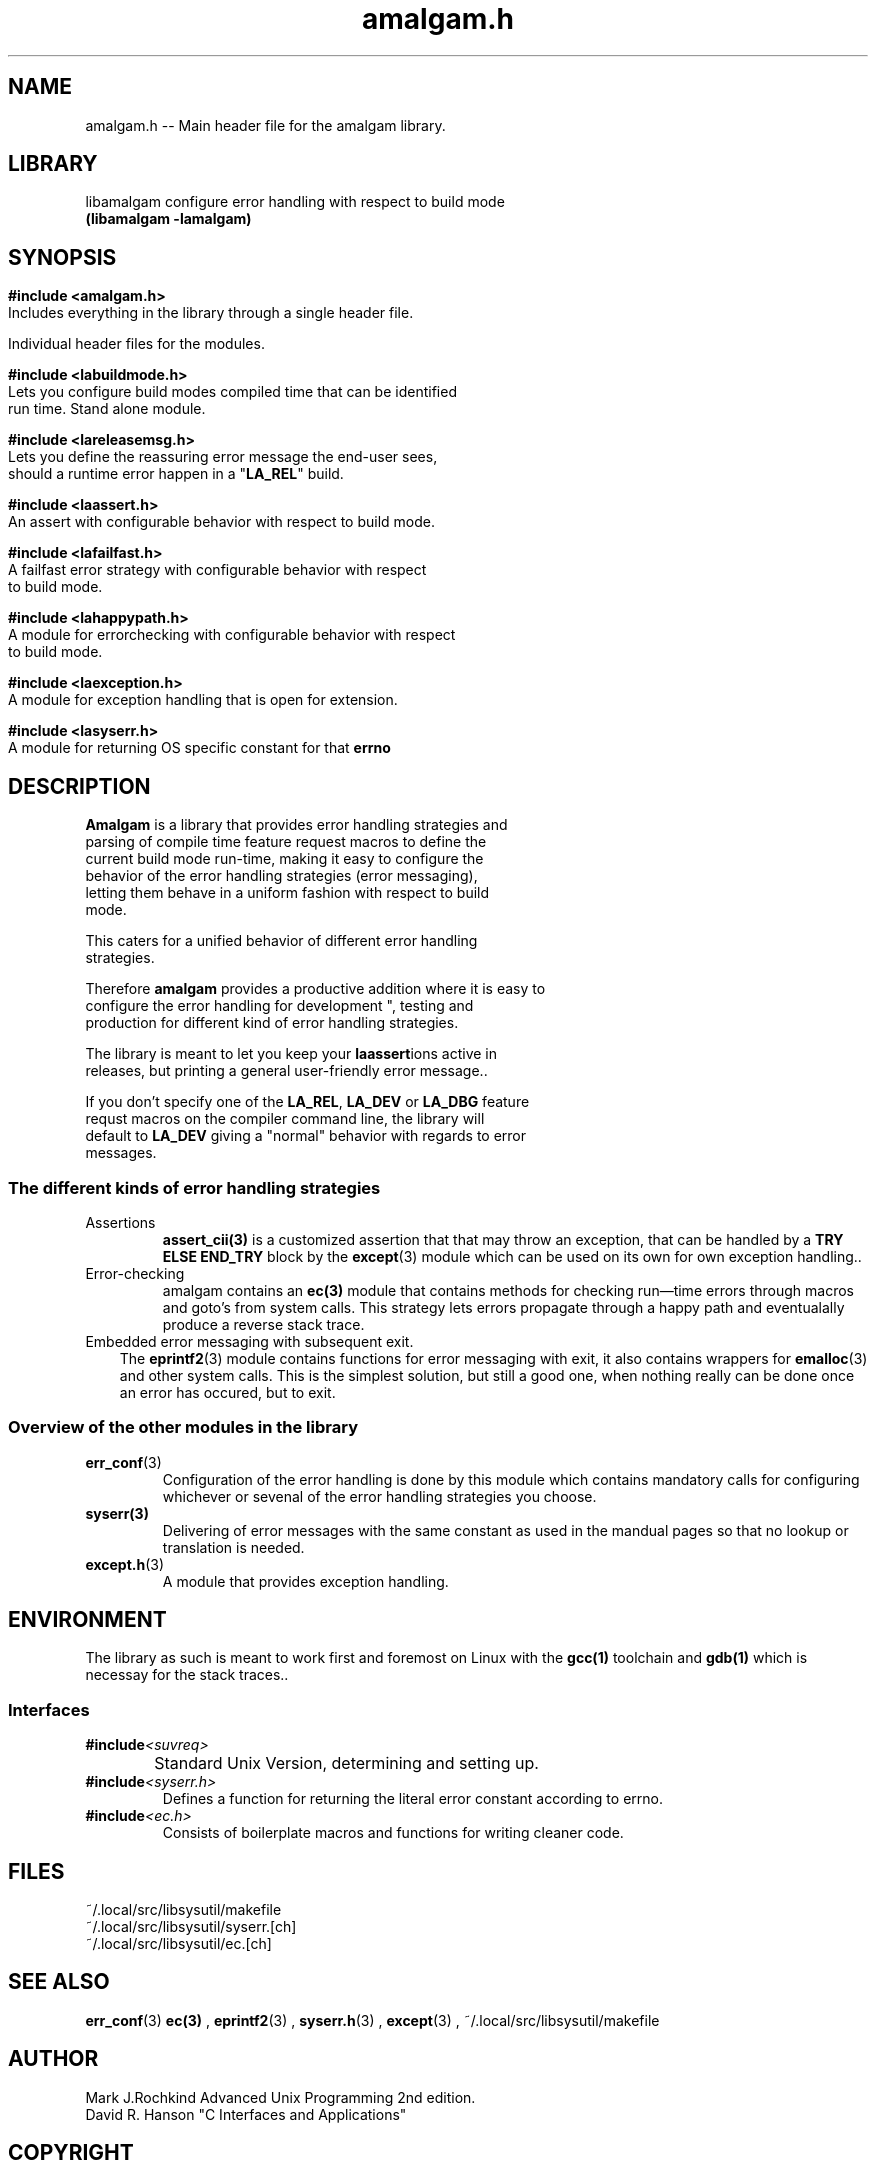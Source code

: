 .\" see groff_man for syntax.
.TH amalgam.h 3 "2025" "Amalgam Manual pages" "Library Calls"
.SH NAME
amalgam.h \-\- Main header file for the amalgam library.
.SH LIBRARY
libamalgam configure error handling with respect to build mode
.br
\fB(libamalgam -lamalgam)\fP
.SH SYNOPSIS
.SY
.PP
.BI #include\ <amalgam.h>
.br
Includes everything in the library through a single header file.
.PP
Individual header files for the modules.
.PP
.BI #include\ <labuildmode.h>
.br
Lets you configure build modes compiled time that can be identified
.br
run time. Stand alone module. 
.PP
.BI #include\ <lareleasemsg.h>
.br
Lets you define the reassuring error message the end\-user sees,
.br
should a
runtime error happen in a "\fBLA_REL\fP" build.
.PP
.BI #include\ <laassert.h>
.br
An assert with configurable behavior with respect to build mode.
.PP
.BI #include\ <lafailfast.h>
.br
A failfast error strategy with configurable behavior with respect
.br
to build mode.
.PP
.BI #include\ <lahappypath.h>
.br
A module for errorchecking with configurable behavior with respect
.br
to build mode.
.PP
.BI #include\ <laexception.h>
.br
A module for exception handling that is open for extension.
.PP
.BI #include\ <lasyserr.h>
.br
A module for returning OS specific constant for that \fBerrno\fP
.YS
.\" todo, write in the interface here.
.SH DESCRIPTION
.PP
\fBAmalgam\fP is a library that provides error handling strategies and
.br
parsing of compile time feature request macros to define the
.br
current
build mode run\-time, making it easy to configure the
.br
behavior of the error handling strategies (error messaging),
.br
letting them behave in a uniform fashion with respect to build
.br
mode. 
.PP
This caters for a unified behavior of different error handling
.br
strategies.
.PP
Therefore \fBamalgam\fP provides a productive addition where it is easy to
.br
configure the error handling for development ", testing and
.br
production for different kind of error handling strategies. 
.PP
The library is meant to let you keep your \fBlaassert\fPions active in
.br
releases, but printing a general user\-friendly error message..
.PP
If you don't specify one of the \fBLA_REL\fP, \fBLA_DEV\fP or \fBLA_DBG\fP feature
.br
requst macros on the compiler command line, the library will
.br
default to \fBLA_DEV\fP giving a "normal" behavior with regards to error
.br
messages.
.SS The different kinds of error handling strategies
.TP
Assertions
.BR assert_cii(3)
is a customized assertion that that may throw an exception,
that can be handled by a 
.B TRY ELSE END_TRY 
block by the
.BR  except (3)
module which can be used on its own for own exception handling..
.TP 
Error-checking
amalgam contains an
.BR ec(3)
module that contains methods for checking
run\(emtime errors through macros and goto's from system calls. This strategy
lets errors propagate through a happy path and eventualally produce a
reverse stack trace.
.TP 3
Embedded error messaging with subsequent exit.
The
.BR eprintf2 (3)
module contains functions for error messaging with exit,
it also contains wrappers for 
.BR emalloc (3)
and other system calls.
This is the simplest solution, but still a good one, when nothing really
can be done once an error has occured, but to exit.
.SS Overview of the other modules in the library
.TP
.BR err_conf (3)
Configuration of the error handling is done by this module which contains
mandatory calls for configuring whichever or sevenal of the  error
handling strategies you choose.
.TP
.BR syserr(3)
Delivering of error messages with the same constant as used in the mandual
pages so that no lookup or translation is needed.
.TP
.BR except.h (3)
A module that provides exception handling.
.SH ENVIRONMENT
The library as such is meant to work first and foremost on Linux with the
.BR gcc(1)
toolchain and
.BR gdb(1)
which is necessay for the stack traces.. 
.SS Interfaces
.TP
.BI #include <suvreq>
.br
	Standard Unix Version, determining and setting up.
.TP
.BI	#include <syserr.h>
Defines a function for returning the literal error constant according to errno.
.TP
.BI	#include <ec.h>
Consists of boilerplate macros and functions for writing cleaner code.
.SH FILES
.TP
~/.local/src/libsysutil/makefile
.TP
~/.local/src/libsysutil/syserr.[ch]
.TP
~/.local/src/libsysutil/ec.[ch]
.SH SEE ALSO
.BR err_conf (3)
.BR ec(3)
,
.BR eprintf2 (3)
, 
.BR syserr.h (3)
,
.BR except (3)
, ~/.local/src/libsysutil/makefile
.SH AUTHOR
Mark J.Rochkind Advanced Unix Programming 2nd edition.
.br
David R. Hanson "C Interfaces and Applications"
.SH COPYRIGHT
Mark J.Rochkind April 2004
.br
David R. Hanson 1996-2025

.\" vim: nospell
